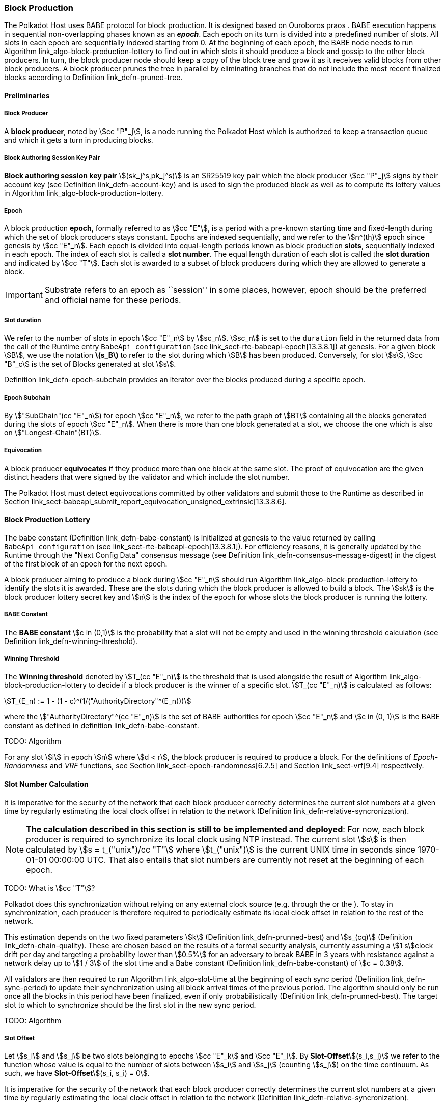 [#sect-babe]
=== Block Production

The Polkadot Host uses BABE protocol for block production. It is designed based
on Ouroboros praos . BABE execution happens in sequential non-overlapping phases
known as an *_epoch_*. Each epoch on its turn is divided into a predefined
number of slots. All slots in each epoch are sequentially indexed starting from
0. At the beginning of each epoch, the BABE node needs to run Algorithm
link_algo-block-production-lottery[[algo-block-production-lottery]] to find out
in which slots it should produce a block and gossip to the other block
producers. In turn, the block producer node should keep a copy of the block tree
and grow it as it receives valid blocks from other block producers. A block
producer prunes the tree in parallel by eliminating branches that do not include
the most recent finalized blocks according to Definition
link_defn-pruned-tree[[defn-pruned-tree]].

==== Preliminaries

===== Block Producer
A *block producer*, noted by stem:[cc "P"_j], is a node running the Polkadot
Host which is authorized to keep a transaction queue and which it gets a turn in
producing blocks.

===== Block Authoring Session Key Pair
*Block authoring session key pair* stem:[(sk_j^s,pk_j^s)] is an SR25519 key pair
which the block producer stem:[cc "P"_j] signs by their account key (see Definition
link_defn-account-key[[defn-account-key]]) and is used to sign the produced
block as well as to compute its lottery values in Algorithm
link_algo-block-production-lottery[[algo-block-production-lottery]].

[#defn-epoch-slot]
===== Epoch
****
A block production *epoch*, formally referred to as stem:[cc "E"], is a
period with a pre-known starting time and fixed-length during which the set of
block producers stays constant. Epochs are indexed sequentially, and we refer to
the stem:[n^(th)] epoch since genesis by stem:[cc "E"_n]. Each epoch is divided
into equal-length periods known as block production *slots*, sequentially
indexed in each epoch. The index of each slot is called a *slot number*. The
equal length duration of each slot is called the *slot duration* and indicated
by stem:[cc "T"]. Each slot is awarded to a subset of block producers during
which they are allowed to generate a block.

IMPORTANT: Substrate refers to an epoch as ``session'' in some places, however,
epoch should be the preferred and official name for these periods.
****

[#note-slot]
===== Slot duration
****
We refer to the number of slots in epoch stem:[cc "E"_n] by stem:[sc_n].
stem:[sc_n] is set to the `duration` field in the returned data from the call of
the Runtime entry `BabeApi_configuration` (see
link_sect-rte-babeapi-epoch[13.3.8.1]) at genesis. For a given block stem:[B],
we use the notation *latexmath:[$s_B$]* to refer to the slot during which
stem:[B] has been produced. Conversely, for slot stem:[s], stem:[cc "B"_c] is
the set of Blocks generated at slot stem:[s].

Definition link_defn-epoch-subchain[[defn-epoch-subchain]] provides an
iterator over the blocks produced during a specific epoch.
****

[#defn-epoch-subchain]
===== Epoch Subchain
****
By stem:["SubChain"(cc "E"_n]) for epoch stem:[cc "E"_n], we refer to the path
graph of stem:[BT] containing all the blocks generated during the slots of epoch
stem:[cc "E"_n]. When there is more than one block generated at a slot, we
choose the one which is also on stem:["Longest-Chain"(BT)].
****

===== Equivocation
****
A block producer *equivocates* if they produce more than one block at the same
slot. The proof of equivocation are the given distinct headers that were signed
by the validator and which include the slot number.

The Polkadot Host must detect equivocations committed by other
validators and submit those to the Runtime as described in Section
link_sect-babeapi_submit_report_equivocation_unsigned_extrinsic[13.3.8.6].
****

==== Block Production Lottery

The babe constant (Definition link_defn-babe-constant[[defn-babe-constant]]) is
initialized at genesis to the value returned by calling `BabeApi_configuration`
(see link_sect-rte-babeapi-epoch[13.3.8.1]). For efficiency reasons, it is
generally updated by the Runtime through the "Next Config Data" consensus
message (see Definition
link_defn-consensus-message-digest[[defn-consensus-message-digest]]) in the
digest of the first block of an epoch for the next epoch.

A block producer aiming to produce a block during stem:[cc "E"_n] should run
Algorithm link_algo-block-production-lottery[[algo-block-production-lottery]]
to identify the slots it is awarded. These are the slots during which the block
producer is allowed to build a block. The stem:[sk] is the block producer
lottery secret key and stem:[n] is the index of the epoch for whose slots
the block producer is running the lottery.

[#defn-babe-constant]
===== BABE Constant
****
The *BABE constant* stem:[c in (0,1)] is the probability that a slot will not be
empty and used in the winning threshold calculation (see Definition
link_defn-winning-threshold[[defn-winning-threshold]]).
****

[#defn-winning-threshold]
===== Winning Threshold
****
The *Winning threshold* denoted by stem:[T_(cc "E"_n)] is the threshold that is used
alongside the result of Algorithm
link_algo-block-production-lottery[[algo-block-production-lottery]] to decide
if a block producer is the winner of a specific slot. stem:[T_(cc "E"_n)] is
calculated  as follows:

[stem]
++++
T_(E_n) := 1 - (1 - c)^(1/("AuthorityDirectory"^(E_n)))
++++

where the stem:["AuthorityDirectory"^(cc "E"_n)] is the set of BABE
authorities for epoch stem:[cc "E"_n] and stem:[c in (0, 1)] is the BABE
constant as defined in definition
link_defn-babe-constant[[defn-babe-constant]].
****

TODO: Algorithm

For any slot stem:[i] in epoch stem:[n] where stem:[d < r], the block producer
is required to produce a block. For the definitions of _Epoch-Randomness_ and
_VRF_ functions, see Section link_sect-epoch-randomness[6.2.5] and Section
link_sect-vrf[9.4] respectively.

[#sect-slot-number-calculation]
==== Slot Number Calculation

It is imperative for the security of the network that each block producer
correctly determines the current slot numbers at a given time by regularly
estimating the local clock offset in relation to the network (Definition
link_defn-relative-syncronization[[defn-relative-syncronization]]).

****
NOTE: *The calculation described in this section is still to be implemented and
deployed*: For now, each block producer is required to synchronize its local
clock using NTP instead. The current slot stem:[s] is then calculated by stem:[s
= t_("unix")/cc "T"] where stem:[t_("unix")] is the current UNIX time in seconds
since 1970-01-01 00:00:00 UTC. That also entails that slot numbers are currently
not reset at the beginning of each epoch.

TODO: What is stem:[cc "T"]?
****

Polkadot does this synchronization without relying on any external clock source
(e.g. through the or the ). To stay in synchronization, each producer is
therefore required to periodically estimate its local clock offset in relation
to the rest of the network.

This estimation depends on the two fixed parameters stem:[k] (Definition
link_defn-prunned-best[[defn-prunned-best]]) and stem:[s_(cq)] (Definition
link_defn-chain-quality[[defn-chain-quality]]). These are chosen based on the
results of a formal security analysis, currently assuming a stem:[1 s]clock
drift per day and targeting a probability lower than stem:[0.5%] for an
adversary to break BABE in 3 years with resistance against a network delay up to
stem:[1 / 3] of the slot time and a Babe constant (Definition
link_defn-babe-constant[[defn-babe-constant]]) of stem:[c = 0.38].

All validators are then required to run Algorithm
link_algo-slot-time[[algo-slot-time]] at the beginning of each sync period
(Definition link_defn-sync-period[[defn-sync-period]]) to update their
synchronization using all block arrival times of the previous period. The
algorithm should only be run once all the blocks in this period have been
finalized, even if only probabilistically (Definition
link_defn-prunned-best[[defn-prunned-best]]). The target slot to which to
synchronize should be the first slot in the new sync period.

TODO: Algorithm

[#defn-slot-offset]
===== Slot Offset
****
Let stem:[s_i] and stem:[s_j] be two slots belonging to epochs stem:[cc "E"_k]
and stem:[cc "E"_l]. By *Slot-Offset*stem:[(s_i,s_j)] we refer to the function
whose value is equal to the number of slots between stem:[s_i] and stem:[s_j]
(counting stem:[s_j]) on the time continuum. As such, we have
*Slot-Offset*stem:[(s_i, s_i) = 0].

It is imperative for the security of the network that each block
producer correctly determines the current slot numbers at a given time
by regularly estimating the local clock offset in relation to the
network (Definition
link_defn-relative-syncronization[[defn-relative-syncronization]]).
****

[#defn-relative-syncronization]
===== Relative Time Synchronization
****
The *relative time synchronization* is a tuple of a slot number and a local
clock timestamp stem:[(s_("sync"),t_("sync"))] describing the last point at
which the slot numbers have been synchronized with the local clock.

TODO: Algorithm
****

[#defn-prunned-best]
===== Pruned Best Chain
****
The *pruned best chain* stem:[C^(r^k)] is the longest chain selected according
to Definition link_defn-longest-chain[[defn-longest-chain]] with the last
stem:[k] Blocks pruned. We chose stem:[k = 140]. The *last (probabilistic)
finalized block* describes the last block in this pruned best chain.
****

[#defn-chain-quality]
===== Chain Quality
****
The *chain quality* stem:[s_(cq)] represents the number of slots that are used
to estimate the local clock offset. Currently, it is set to stem:[s_(cq) =
3000].

The prerequisite for such a calculation is that each producer stores the arrival
time of each block (Definition link_defn-block-time[[defn-block-time]])
measured by a clock that is otherwise not adjusted by any external protocol.
****

[#defn-block-time]
===== Block Arrival Time
The *block arrival time* of block stem:[B] for node stem:[j] formally
represented by stem:[T^j_B] is the local time of node stem:[j] when node
stem:[j] has received block stem:[B] for the first time. If the node stem:[j]
itself is the producer of stem:[B], stem:[T_B^j] is set equal to the time that
the block is produced. The index stem:[j] in stem:[T^j_B] notation may be
dropped and B’s arrival time is referred to by stem:[T_B] when there is no
ambiguity about the underlying node.

WARNING: Currently it still lacks a clear definition of when block arrival times
are considered valid and how to differentiated imported block on initial sync
from ``fresh'' blocks that were just produced.

[#defn-sync-period]
===== Sync Period
A is an interval at which each validator (re-)evaluates its local clock offsets.
The first sync period stem:[fr "E"_1] starts just after the genesis block is
released. Consequently, each sync period stem:[fr "E"_i] starts after stem:[fr
"E"_(i - 1)]. The length of the sync period is equal to stem:[s_(qc)] as defined
in Definition link_defn-chain-quality[[defn-chain-quality]] and expressed in
the number of slots.

[#block-production]
==== Block Production
Throughout each epoch, each block producer should run Algorithm
link_algo-block-production[[algo-block-production]] to produce blocks during
the slots it has been awarded during that epoch. The produced block needs to
carry the _BABE header_ as well as the _block signature_ as Pre-Runtime and Seal
digest items defined in Definition link_defn-babe-header[[defn-babe-header]]
and link_defn-block-signature[[defn-block-signature]] respectively.

[#defn-babe-header]
===== BABE Header
The *BABE Header* of block stem:[B], referred to formally by
stem:[H_("BABE")(B)] is a tuple and consists of the following components:

[stem]
++++
(d,pi,j,s)
++++

where:

* stem:[pi, d] are the results of the block lottery for slot stem:[s].
* stem:[j] is the index of the block producer in the authority directory of the
current epoch.
* stem:[s] is the slot at which the block is produced.

stem:[H_("BABE")(B)] must be included as a digest item of Pre-Runtime type in
the header digest stem:[H_d(B)] as defined in Definition
link_defn-digest[[defn-digest]].

TODO: Algorithm

Add-Digest-Item appends a digest item to the end of the header digest
stem:[H_d(B)] according to Definition link_defn-digest[[defn-digest]].

[#defn-block-signature]
===== Block Signature
****
The *Block Signature* stem:[S_B] is a signature of the block header hash (see
Definitionlink:#defn-block-header-hash[[defn-block-header-hash]]) and defined as

[stem]
++++
"Sig"_("SR25519","sk"_j^s)(H_h(B))
++++

stem:[S_B] should be included in stem:[H_d(B)] as the Seal digest item according
to Definition link_defn-digest[[defn-digest]] of value:

[stem]
++++
(E_(id)("BABE"),S_B)
++++

in which, stem:[E_("id")("BABE")] is the BABE consensus engine unique identifier
defined in Definition
link_defn-consensus-message-digest[[defn-consensus-message-digest]]. The Seal
digest item is referred to as the *BABE Seal*.
****

[#sect-epoch-randomness]
==== Epoch Randomness
At the beginning of each epoch, stem:[cc "E"_n] the host will receive the
randomness seed stem:[cc "R"_(cc "E"_(n+1))](Definition
link_defn-epoch-randomness[[defn-epoch-randomness]]) necessary to participate
in the block production lottery in the next epoch stem:[cc "E"_(n+1)] from the
Runtime, through the consensus message (Definition
link_defn-consensus-message-digest[[defn-consensus-message-digest]]) in the
digest of the first block.

[#defn-epoch-randomness]
===== Randomness Seed
****
For epoch stem:[cc "E"], there is a 32-byte stem:[cc "R"_(cc "E")] computed
based on the previous epochs VRF outputs. For stem:[cc "E"_0] and stem:[cc
"E"_1], the randomness seed is provided in the genesis state.
****

[#sect-verifying-authorship]
==== Verifying Authorship Right

When a Polkadot node receives a produced block, it needs to verify if
the block producer was entitled to produce the block in the given slot
by running Algorithm
link_algo-verify-authorship-right[[algo-verify-authorship-right]]
where:

* stem:[T_B] is stem:[B]’s arrival time defined in Definition
link_defn-block-time[[defn-block-time]].
* stem:[H_d(B)] is the digest sub-component of stem:["Head"(B)] defined in
Definitions link_defn-block-header[[defn-block-header]] and
link_defn-digest[[defn-digest]].
* The Seal stem:[D_s] is the last element in the digest array stem:[H_d(B)] as
defined in Definition link_defn-digest[[defn-digest]].
* stem:[Seal-Id] is the type index showing that a digest item of variable type
is of _Seal_ type (See Definitions
link_defn-scale-variable-type[[defn-scale-variable-type]] and
link_defn-digest[[defn-digest]])
* stem:["AuthorityDirectory"^(cc "E"_c)] is the set of Authority ID for block
producers of epoch stem:[cc "E"_c].
* stem:[Verify-Slot-Winner] is defined in Algorithm
link_algo-verify-slot-winner[[algo-verify-slot-winner]].

TODO: Algorithms

[#sect-block-building] 
==== Block Building Process

TODO: Algorithm
